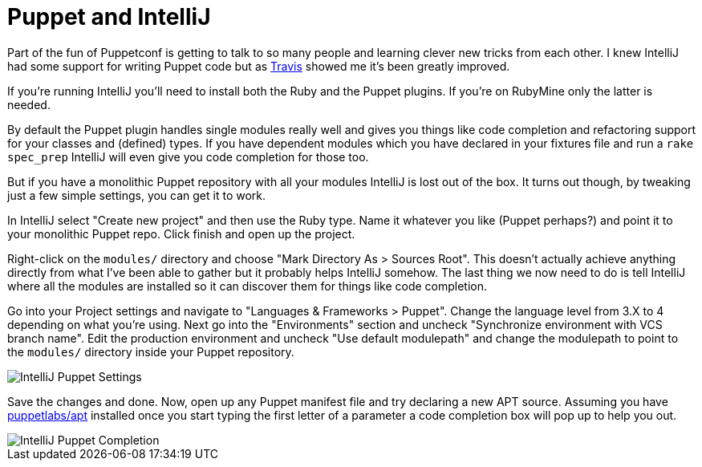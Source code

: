 = Puppet and IntelliJ

:hp-tags: puppet, intellij

Part of the fun of Puppetconf is getting to talk to so many people and learning clever new tricks from each other. I knew IntelliJ had some support for writing Puppet code but as https://twitter.com/tefields[Travis] showed me it's been greatly improved.

If you're running IntelliJ you'll need to install both the Ruby and the Puppet plugins. If you're on RubyMine only the latter is needed.

By default the Puppet plugin handles single modules really well and gives you things like code completion and refactoring support for your classes and (defined) types. If you have dependent modules which you have declared in your fixtures file and run a `rake spec_prep` IntelliJ will even give you code completion for those too.

But if you have a monolithic Puppet repository with all your modules IntelliJ is lost out of the box. It turns out though, by tweaking just a few simple settings, you can get it to work.

In IntelliJ select "Create new project" and then use the Ruby type. Name it whatever you like (Puppet perhaps?) and point it to your monolithic Puppet repo. Click finish and open up the project.

Right-click on the `modules/` directory and choose "Mark Directory As > Sources Root". This doesn't actually achieve anything directly from what I've been able to gather but it probably helps IntelliJ somehow. The last thing we now need to do is tell IntelliJ where all the modules are installed so it can discover them for things like code completion.

Go into your Project settings and navigate to "Languages & Frameworks > Puppet". Change the language level from 3.X to 4 depending on what you're using. Next go into the "Environments" section and uncheck "Synchronize environment with VCS branch name". Edit the production environment and uncheck "Use default modulepath" and change the modulepath to point to the `modules/` directory inside your Puppet repository.

image::https://photos-5.dropbox.com/t/2/AACD5vdkti5TbzhTNthHDOBo2_w7yk5Qc9qswpBDp58I0w/12/73943/png/32x32/1/1445439600/0/2/intellij-puppet-settings.png/CNfBBCABIAIgAyAFIAcoAigH/5BDqaKGZ-6dmzpfJ2PBnfBfonMVaFRLRdTCAaado9GA?size=1024x768&size_mode=2[IntelliJ Puppet Settings]

Save the changes and done. Now, open up any Puppet manifest file and try declaring a new APT source. Assuming you have https://forge.puppetlabs.com/puppetlabs/apt[puppetlabs/apt] installed once you start typing the first letter of a parameter a code completion box will pop up to help you out.

image::https://photos-5.dropbox.com/t/2/AAC2vFYGmbAQpOOh4RvPvNGw6yuV6Q_vwqB0xRG55xTbGA/12/73943/png/32x32/1/1445439600/0/2/intellij-puppet-compl.png/CNfBBCABIAIgAyAFIAcoAigH/p57IkqhTxsipIZn_Nlm1JBA_pI6V7OPp33A2Lt_PqPI?size=1024x768&size_mode=2[IntelliJ Puppet Completion]